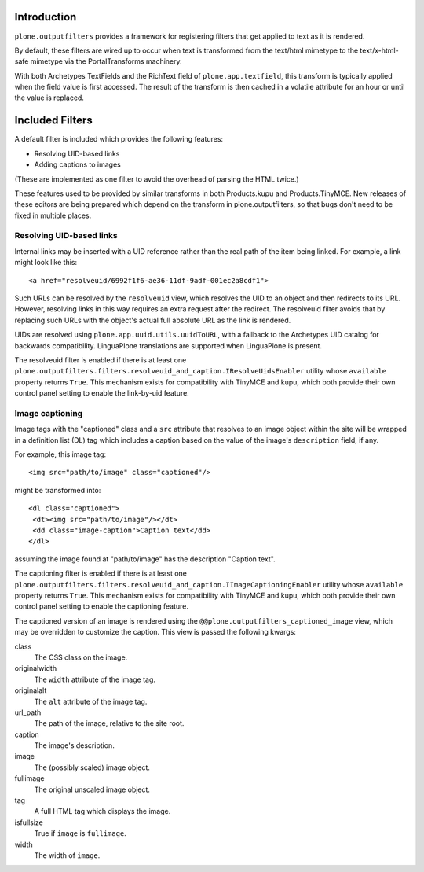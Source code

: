 Introduction
============

``plone.outputfilters`` provides a framework for registering filters that
get applied to text as it is rendered.

By default, these filters are wired up to occur when text is transformed from
the text/html mimetype to the text/x-html-safe mimetype via the
PortalTransforms machinery.

With both Archetypes TextFields and the RichText field of
``plone.app.textfield``, this transform is typically applied when the field
value is first accessed. The result of the transform is then cached in a
volatile attribute for an hour or until the value is replaced.


Included Filters
================

A default filter is included which provides the following features:

* Resolving UID-based links
* Adding captions to images

(These are implemented as one filter to avoid the overhead of parsing the HTML
twice.)

These features used to be provided by similar transforms in both Products.kupu
and Products.TinyMCE.  New releases of these editors are being prepared which
depend on the transform in plone.outputfilters, so that bugs don't need to be
fixed in multiple places.


Resolving UID-based links
-------------------------

Internal links may be inserted with a UID reference rather than the real path
of the item being linked.  For example, a link might look like this::

 <a href="resolveuid/6992f1f6-ae36-11df-9adf-001ec2a8cdf1">

Such URLs can be resolved by the ``resolveuid`` view, which resolves the UID to
an object and then redirects to its URL. However, resolving links in this way
requires an extra request after the redirect. The resolveuid filter avoids that
by replacing such URLs with the object's actual full absolute URL as the link
is rendered.

UIDs are resolved using ``plone.app.uuid.utils.uuidToURL``, with a fallback to
the Archetypes UID catalog for backwards compatibility. LinguaPlone translations
are supported when LinguaPlone is present.

The resolveuid filter is enabled if there is at least one
``plone.outputfilters.filters.resolveuid_and_caption.IResolveUidsEnabler``
utility whose ``available`` property returns ``True``.  This mechanism exists
for compatibility with TinyMCE and kupu, which both provide their own control
panel setting to enable the link-by-uid feature.


Image captioning
----------------

Image tags with the "captioned" class and a ``src`` attribute that resolves to
an image object within the site will be wrapped in a definition list (DL) tag
which includes a caption based on the value of the image's ``description``
field, if any.

For example, this image tag::

 <img src="path/to/image" class="captioned"/>

might be transformed into::

  <dl class="captioned">
   <dt><img src="path/to/image"/></dt>
   <dd class="image-caption">Caption text</dd>
  </dl>

assuming the image found at "path/to/image" has the description "Caption text".

The captioning filter is enabled if there is at least one
``plone.outputfilters.filters.resolveuid_and_caption.IImageCaptioningEnabler``
utility whose ``available`` property returns ``True``.  This mechanism exists
for compatibility with TinyMCE and kupu, which both provide their own control
panel setting to enable the captioning feature.

The captioned version of an image is rendered using the
``@@plone.outputfilters_captioned_image`` view, which may be overridden to
customize the caption.  This view is passed the following kwargs:

class
  The CSS class on the image.
originalwidth
  The ``width`` attribute of the image tag.
originalalt
  The ``alt`` attribute of the image tag.
url_path
  The path of the image, relative to the site root.
caption
  The image's description.
image
  The (possibly scaled) image object.
fullimage
  The original unscaled image object.
tag
  A full HTML tag which displays the image.
isfullsize
  True if ``image`` is ``fullimage``.
width
  The width of ``image``.
